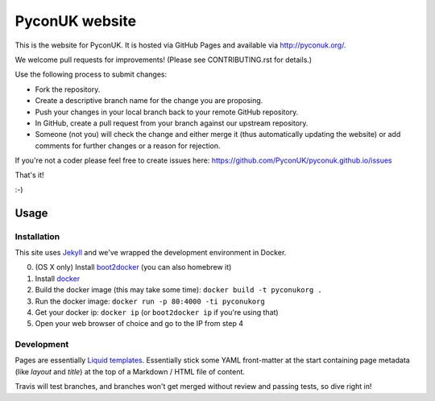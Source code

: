 PyconUK website
===============

.. image:: https://travis-ci.org/PyconUK/pyconuk.github.io.svg?branch=master
       :target: https://travis-ci.org/PyconUK/pyconuk.github.io

This is the website for PyconUK. It is hosted via GitHub Pages and available via http://pyconuk.org/.

We welcome pull requests for improvements! (Please see CONTRIBUTING.rst for details.)

Use the following process to submit changes:

* Fork the repository.
* Create a descriptive branch name for the change you are proposing.
* Push your changes in your local branch back to your remote GitHub repository.
* In GitHub, create a pull request from your branch against our upstream repository.
* Someone (not you) will check the change and either merge it (thus automatically updating the website) or add comments for further changes or a reason for rejection.

If you're not a coder please feel free to create issues here: https://github.com/PyconUK/pyconuk.github.io/issues

That's it!

:-)

Usage
-----

Installation
~~~~~~~~~~~~
This site uses Jekyll_ and we've wrapped the development environment in Docker.

0. (OS X only) Install boot2docker_ (you can also homebrew it)
1. Install docker_
2. Build the docker image (this may take some time): ``docker build -t pyconukorg .``
3. Run the docker image: ``docker run -p 80:4000 -ti pyconukorg``
4. Get your docker ip: ``docker ip`` (or ``boot2docker ip`` if you're using that)
5. Open your web browser of choice and go to the IP from step 4


Development
~~~~~~~~~~~
Pages are essentially `Liquid templates`_. Essentially stick some YAML front-matter at the start containing page metadata (like `layout` and `title`) at the top of a Markdown / HTML file of content.

Travis will test branches, and branches won't get merged without review and passing tests, so dive right in!

.. _Jekyll: http://jekyllrb.com/
.. _boot2docker: http://docs.docker.com/installation/mac/
.. _docker: https://docs.docker.com/installation/#installation
.. _rvm: https://rvm.io/
.. _rbenv: http://rbenv.org/
.. _bundler: http://bundler.io/
.. _Liquid templates: http://jekyllrb.com/docs/templates/
